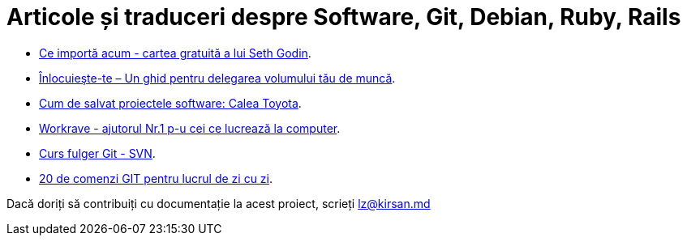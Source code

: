 = Articole și traduceri despre Software, Git, Debian, Ruby, Rails

* link:ce-importă-acum.html[Ce importă acum - cartea gratuită a lui
Seth Godin].
* link:înlocuieşte-te–un-ghid-pentru-delegarea-volumului-tău-de-muncă.html[Înlocuieşte-te – Un ghid pentru delegarea volumului tău de muncă].
* link:cum-de-salvat-proiectele-software-calea-toyota.html[Cum de salvat proiectele software: Calea Toyota].
* link:workrave-si-lucrul-acasa.html[Workrave - ajutorul Nr.1 p-u cei ce lucrează la computer].
* link:svn-ro.html[Curs fulger Git - SVN].
* link:everyday-ro.html[20 de comenzi GIT pentru lucrul de zi cu zi].

Dacă doriți să contribuiți cu documentație la acest proiect, scrieți lz@kirsan.md
